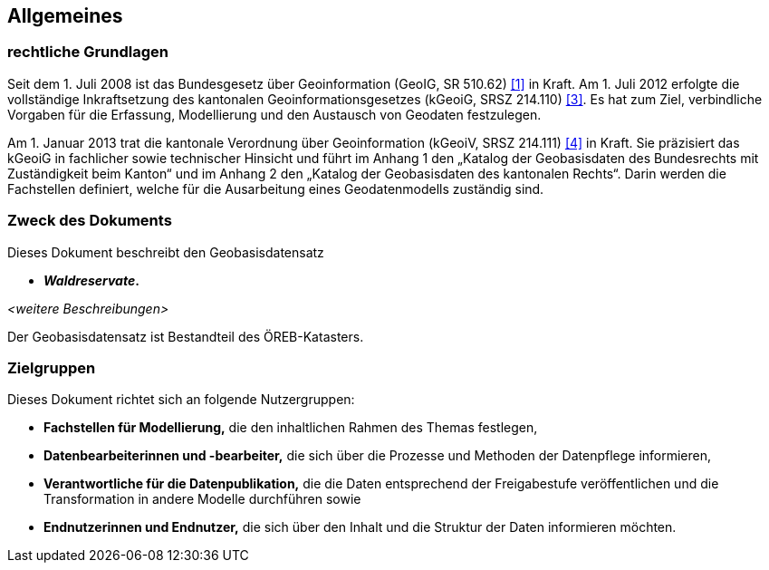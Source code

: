 == Allgemeines
=== rechtliche Grundlagen
Seit dem 1. Juli 2008 ist das Bundesgesetz über Geoinformation (GeoIG, SR 510.62) <<allgemeines.adoc#doc-01,[1]>> in Kraft. Am 1. Juli 2012 erfolgte die vollständige Inkraftsetzung des kantonalen Geoinformationsgesetzes (kGeoiG, SRSZ 214.110) <<allgemeines.adoc#doc-03,[3]>>. Es hat zum Ziel, verbindliche Vorgaben für die Erfassung, Modellierung und den Austausch von Geodaten festzulegen. +

Am 1. Januar 2013 trat die kantonale Verordnung über Geoinformation (kGeoiV, SRSZ 214.111) <<allgemeines.adoc#doc-04,[4]>> in Kraft. Sie präzisiert das kGeoiG in fachlicher sowie technischer Hinsicht und führt im Anhang 1 den „Katalog der Geobasisdaten des Bundesrechts mit Zuständigkeit beim Kanton“ und im Anhang 2 den „Katalog der Geobasisdaten des kantonalen Rechts“. Darin werden die Fachstellen definiert, welche für die Ausarbeitung eines Geodatenmodells zuständig sind.

=== Zweck des Dokuments
Dieses Dokument beschreibt den Geobasisdatensatz
 
* *__Waldreservate__.* +

__<weitere Beschreibungen>__ +

Der Geobasisdatensatz ist Bestandteil des ÖREB-Katasters. +

=== Zielgruppen
Dieses Dokument richtet sich an folgende Nutzergruppen:

* **Fachstellen für Modellierung,** die den inhaltlichen Rahmen des Themas festlegen,
* **Datenbearbeiterinnen und -bearbeiter,** die sich über die Prozesse und Methoden der Datenpflege informieren,
* **Verantwortliche für die Datenpublikation,** die die Daten entsprechend der Freigabestufe veröffentlichen und die Transformation in andere Modelle durchführen sowie
* **Endnutzerinnen und Endnutzer,** die sich über den Inhalt und die Struktur der Daten informieren möchten.

ifdef::backend-pdf[]
<<<
endif::[]

